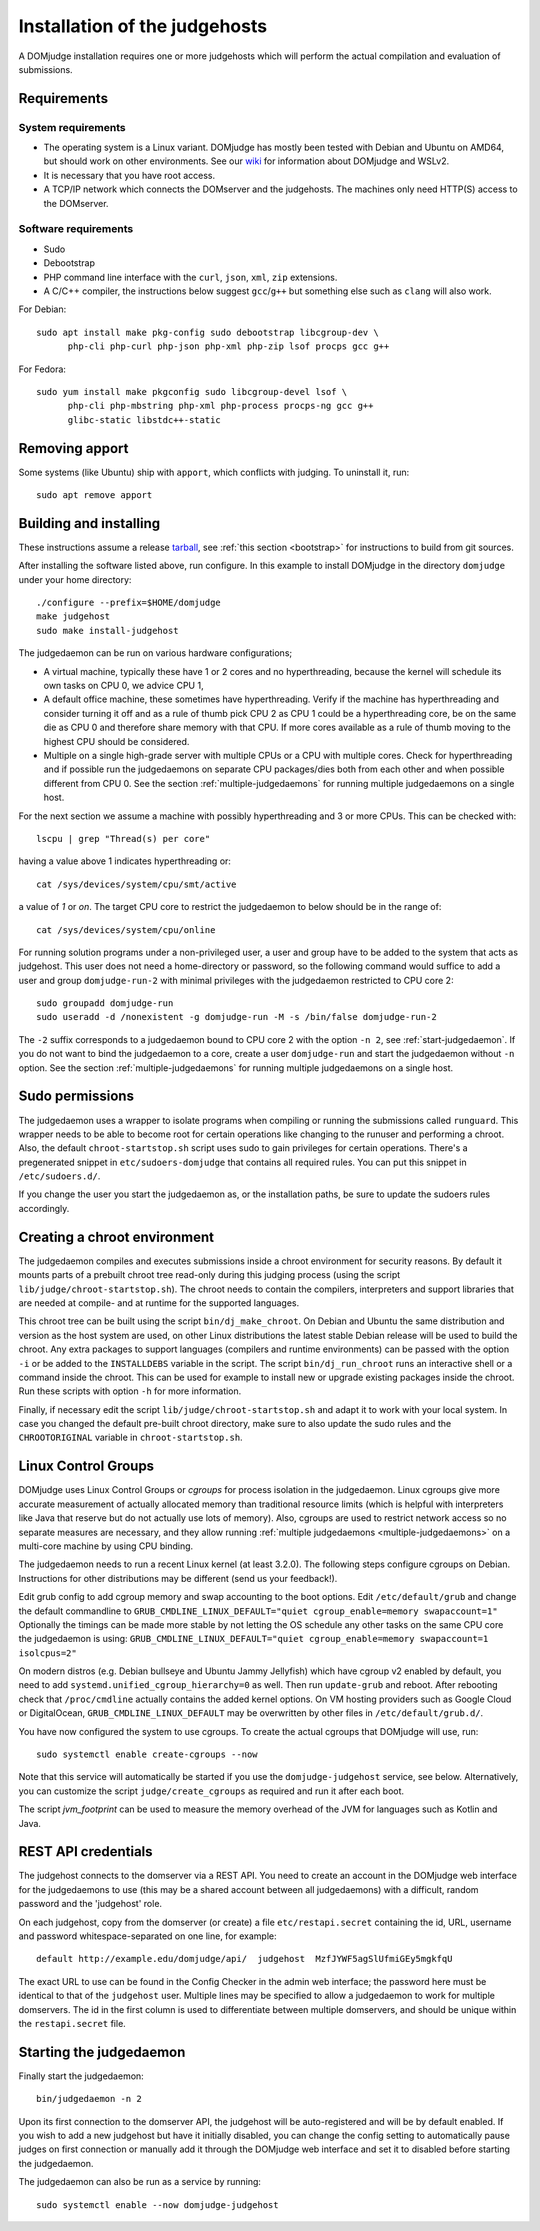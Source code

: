 Installation of the judgehosts
==============================

A DOMjudge installation requires one or more judgehosts which will perform
the actual compilation and evaluation of submissions.

.. _judgehost_requirements:

Requirements
------------

System requirements
```````````````````

* The operating system is a Linux variant. DOMjudge has mostly
  been tested with Debian and Ubuntu on AMD64, but should work on other environments.
  See our `wiki <https://github.com/DOMjudge/domjudge/wiki/Running-DOMjudge-in-WSL>`_ for information about DOMjudge and WSLv2.
* It is necessary that you have root access.
* A TCP/IP network which connects the DOMserver and the judgehosts.
  The machines only need HTTP(S) access to the DOMserver.


.. _judgehost_software:

Software requirements
`````````````````````

* Sudo
* Debootstrap
* PHP command line interface with the ``curl``, ``json``, ``xml``,
  ``zip`` extensions.
* A C/C++ compiler, the instructions below suggest ``gcc``/``g++`` but something
  else such as ``clang`` will also work.

For Debian::

  sudo apt install make pkg-config sudo debootstrap libcgroup-dev \
        php-cli php-curl php-json php-xml php-zip lsof procps gcc g++

For Fedora::

  sudo yum install make pkgconfig sudo libcgroup-devel lsof \
        php-cli php-mbstring php-xml php-process procps-ng gcc g++
        glibc-static libstdc++-static

Removing apport
---------------

Some systems (like Ubuntu) ship with ``apport``, which conflicts with judging.
To uninstall it, run::

  sudo apt remove apport

.. _installing-judgehost:

Building and installing
-----------------------
These instructions assume a release `tarball <https://www.domjudge.org/download>`_, see :ref:`this section <bootstrap>`
for instructions to build from git sources.

After installing the software listed above, run configure. In this
example to install DOMjudge in the directory ``domjudge`` under your
home directory::

  ./configure --prefix=$HOME/domjudge
  make judgehost
  sudo make install-judgehost

The judgedaemon can be run on various hardware configurations;

- A virtual machine, typically these have 1 or 2 cores and no hyperthreading, because the kernel will schedule its own tasks on CPU 0, we advice CPU 1,
- A default office machine, these sometimes have hyperthreading. Verify if the machine has hyperthreading and consider turning it off and as a rule of thumb pick CPU 2 as CPU 1 could be a hyperthreading core, be on the same die as CPU 0 and therefore share memory with that CPU. If more cores available as a rule of thumb moving to the highest CPU should be considered.
- Multiple on a single high-grade server with multiple CPUs or a CPU with multiple cores. Check for hyperthreading and if possible run the judgedaemons on separate CPU packages/dies both from each other and when possible different from CPU 0. See the section :ref:`multiple-judgedaemons` for running multiple judgedaemons on a single host.

For the next section we assume a machine with possibly hyperthreading and 3 or more CPUs. This can be checked with::

  lscpu | grep "Thread(s) per core"

having a value above 1 indicates hyperthreading or::

  cat /sys/devices/system/cpu/smt/active

a value of `1` or `on`. The target CPU core to restrict the judgedaemon to below should be in the range of::

  cat /sys/devices/system/cpu/online

For running solution programs under a non-privileged user, a user and group have
to be added to the system that acts as judgehost. This user does not
need a home-directory or password, so the following command would
suffice to add a user and group ``domjudge-run-2`` with minimal privileges
with the judgedaemon restricted to CPU core 2::

  sudo groupadd domjudge-run
  sudo useradd -d /nonexistent -g domjudge-run -M -s /bin/false domjudge-run-2

The ``-2`` suffix corresponds to a judgedaemon bound to CPU core 2
with the option ``-n 2``, see :ref:`start-judgedaemon`. If you do not
want to bind the judgedaemon to a core, create a user ``domjudge-run``
and start the judgedaemon without ``-n`` option.
See the section :ref:`multiple-judgedaemons` for running multiple
judgedaemons on a single host.

Sudo permissions
----------------

The judgedaemon uses a wrapper to isolate programs when compiling
or running the submissions called ``runguard``. This wrapper needs
to be able to become root for certain operations like changing to the
runuser and performing a chroot. Also, the default
``chroot-startstop.sh`` script uses sudo to gain privileges for
certain operations. There's a pregenerated snippet
in ``etc/sudoers-domjudge`` that contains all required rules. You can
put this snippet in ``/etc/sudoers.d/``.

If you change the user you start the judgedaemon as, or the installation
paths, be sure to update the sudoers rules accordingly.

.. _make-chroot:

Creating a chroot environment
-----------------------------

The judgedaemon compiles and executes submissions inside a chroot
environment for security reasons. By default it mounts parts of a
prebuilt chroot tree read-only during this judging process (using
the script ``lib/judge/chroot-startstop.sh``). The chroot needs
to contain the compilers, interpreters and support libraries that
are needed at compile- and at runtime for the supported languages.

This chroot tree can be built using the script
``bin/dj_make_chroot``. On Debian and Ubuntu the same
distribution and version as the host system are used, on other Linux
distributions the latest stable Debian release will be used to build
the chroot. Any extra packages to support languages (compilers and
runtime environments) can be passed with the option ``-i`` or be
added to the ``INSTALLDEBS`` variable in the script. The script
``bin/dj_run_chroot`` runs an interactive shell or a command inside
the chroot. This can be used for example to install new or upgrade
existing packages inside the chroot.
Run these scripts with option ``-h`` for more information.

Finally, if necessary edit the script ``lib/judge/chroot-startstop.sh``
and adapt it to work with your local system. In case you changed the
default pre-built chroot directory, make sure to also update the sudo
rules and the ``CHROOTORIGINAL`` variable in ``chroot-startstop.sh``.

Linux Control Groups
--------------------

DOMjudge uses Linux Control Groups or *cgroups* for process isolation in
the judgedaemon. Linux cgroups give more accurate measurement of
actually allocated memory than traditional resource limits (which is
helpful with interpreters like Java that reserve but do not actually use
lots of memory). Also, cgroups are used to restrict network access so
no separate measures are necessary, and they allow running
:ref:`multiple judgedaemons <multiple-judgedaemons>`
on a multi-core machine by using CPU binding.

The judgedaemon needs to run a recent Linux kernel (at least 3.2.0). The
following steps configure cgroups on Debian. Instructions for other
distributions may be different (send us your feedback!).

Edit grub config to add cgroup memory and swap accounting to the boot
options. Edit ``/etc/default/grub`` and change the default
commandline to
``GRUB_CMDLINE_LINUX_DEFAULT="quiet cgroup_enable=memory swapaccount=1"``
Optionally the timings can be made more stable by not letting the OS schedule
any other tasks on the same CPU core the judgedaemon is using:
``GRUB_CMDLINE_LINUX_DEFAULT="quiet cgroup_enable=memory swapaccount=1 isolcpus=2"``

On modern distros (e.g. Debian bullseye and Ubuntu Jammy Jellyfish) which have
cgroup v2 enabled by default, you need to add ``systemd.unified_cgroup_hierarchy=0``
as well. Then run ``update-grub`` and reboot.
After rebooting check that ``/proc/cmdline`` actually contains the
added kernel options. On VM hosting providers such as Google Cloud or
DigitalOcean, ``GRUB_CMDLINE_LINUX_DEFAULT`` may be overwritten
by other files in ``/etc/default/grub.d/``.

You have now configured the system to use cgroups. To create
the actual cgroups that DOMjudge will use, run::

  sudo systemctl enable create-cgroups --now

Note that this service will automatically be started if you use the
``domjudge-judgehost`` service, see below. Alternatively, you can
customize the script ``judge/create_cgroups`` as required and run it
after each boot.

The script `jvm_footprint` can be used to measure the memory overhead of the JVM for languages such as Kotlin and Java.


REST API credentials
--------------------

The judgehost connects to the domserver via a REST API. You need to
create an account in the DOMjudge web interface for the judgedaemons
to use (this may be a shared account between all judgedaemons) with
a difficult, random password and the 'judgehost' role.

On each judgehost, copy from the domserver (or create) a file
``etc/restapi.secret`` containing the id, URL,
username and password whitespace-separated on one line, for example::

  default http://example.edu/domjudge/api/  judgehost  MzfJYWF5agSlUfmiGEy5mgkfqU

The exact URL to use can be found in the Config Checker in the
admin web interface; the password here must be identical to that of the
``judgehost`` user. Multiple lines may be specified to allow a
judgedaemon to work for multiple domservers. The id in the first column
is used to differentiate between multiple domservers, and should be
unique within the ``restapi.secret`` file.

.. _start-judgedaemon:

Starting the judgedaemon
------------------------

Finally start the judgedaemon::

  bin/judgedaemon -n 2

Upon its first connection to the domserver API, the judgehost will be
auto-registered and will be by default enabled. If you wish to
add a new judgehost but have it initially disabled, you can change the config
setting to automatically pause judges on first connection or manually add it
through the DOMjudge web interface and set it to disabled before starting
the judgedaemon.

The judgedaemon can also be run as a service by running::

  sudo systemctl enable --now domjudge-judgehost
